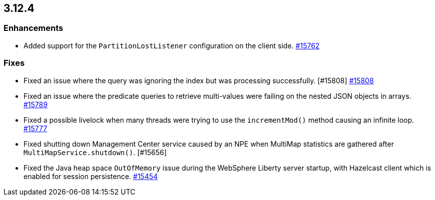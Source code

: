== 3.12.4

[[enh-3124]]
=== Enhancements

* Added support for the `PartitionLostListener` configuration
on the client side.
https://github.com/hazelcast/hazelcast/issues/15762[#15762]


[[fixes-3124]]
=== Fixes

* Fixed an issue where the query was ignoring the index
but was processing successfully. [#15808]
https://github.com/hazelcast/hazelcast/pull/15808[#15808]
* Fixed an issue where the predicate queries to retrieve
multi-values were failing on the nested JSON objects in arrays.
https://github.com/hazelcast/hazelcast/pull/15789[#15789]
* Fixed a possible livelock when many threads were trying to
use the `incrementMod()` method causing an infinite loop.
https://github.com/hazelcast/hazelcast/pull/15777[#15777]
* Fixed shutting down Management Center service caused by
an NPE when MultiMap statistics are gathered after
`MultiMapService.shutdown()`. [#15656]
* Fixed the Java heap space `OutOfMemory` issue during the
WebSphere Liberty server startup, with Hazelcast client
which is enabled for session persistence.
https://github.com/hazelcast/hazelcast/issues/15454[#15454]